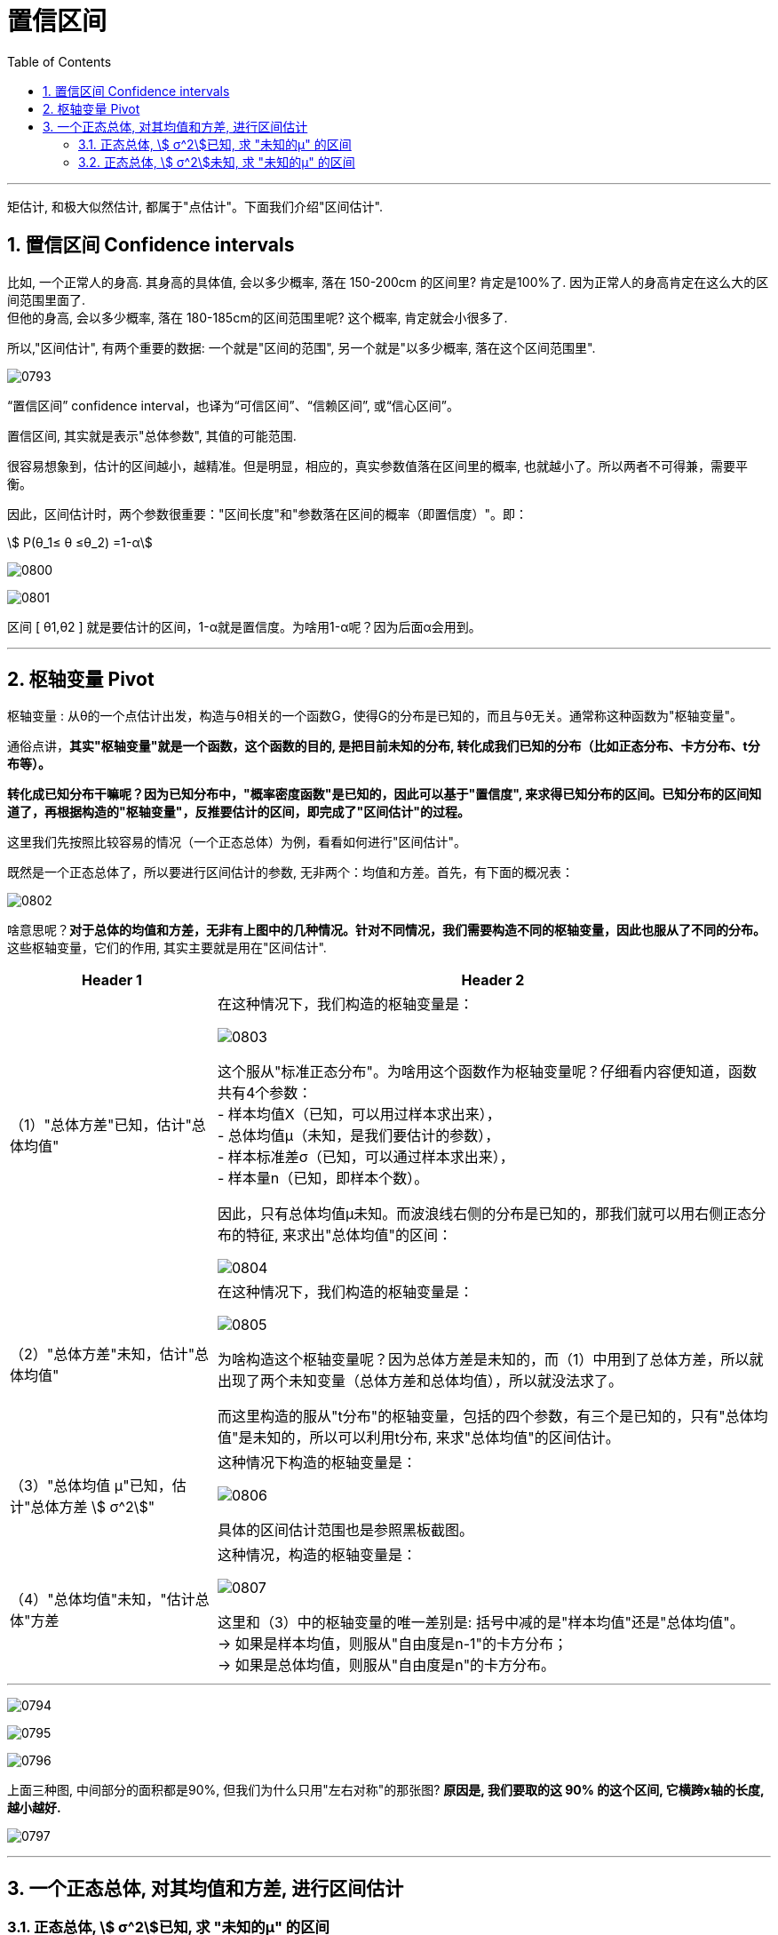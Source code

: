 
= 置信区间
:sectnums:
:toclevels: 3
:toc: left

---

矩估计, 和极大似然估计, 都属于"点估计"。下面我们介绍"区间估计".



== 置信区间 Confidence intervals

比如, 一个正常人的身高. 其身高的具体值, 会以多少概率, 落在 150-200cm 的区间里?  肯定是100%了. 因为正常人的身高肯定在这么大的区间范围里面了. +
但他的身高, 会以多少概率, 落在 180-185cm的区间范围里呢? 这个概率, 肯定就会小很多了.

所以,"区间估计", 有两个重要的数据: 一个就是"区间的范围", 另一个就是"以多少概率, 落在这个区间范围里".

image:img/0793.png[,]


“置信区间” confidence interval，也译为“可信区间”、“信赖区间”, 或“信心区间”。

置信区间, 其实就是表示"总体参数", 其值的可能范围.

很容易想象到，估计的区间越小，越精准。但是明显，相应的，真实参数值落在区间里的概率, 也就越小了。所以两者不可得兼，需要平衡。

因此，区间估计时，两个参数很重要："区间长度"和"参数落在区间的概率（即置信度）"。即：

stem:[ P(θ_1≤ θ ≤θ_2) =1-α]

image:img/0800.webp[,]

image:img/0801.webp[,]

区间 [ θ1,θ2 ] 就是要估计的区间，1-α就是置信度。为啥用1-α呢？因为后面α会用到。

---

== 枢轴变量 Pivot

枢轴变量 : 从θ的一个点估计出发，构造与θ相关的一个函数G，使得G的分布是已知的，而且与θ无关。通常称这种函数为"枢轴变量"。

通俗点讲，*其实"枢轴变量"就是一个函数，这个函数的目的, 是把目前未知的分布, 转化成我们已知的分布（比如正态分布、卡方分布、t分布等）。*

*转化成已知分布干嘛呢？因为已知分布中，"概率密度函数"是已知的，因此可以基于"置信度", 来求得已知分布的区间。已知分布的区间知道了，再根据构造的"枢轴变量"，反推要估计的区间，即完成了"区间估计"的过程。*

这里我们先按照比较容易的情况（一个正态总体）为例，看看如何进行"区间估计"。

既然是一个正态总体了，所以要进行区间估计的参数, 无非两个：均值和方差。首先，有下面的概况表：

image:img/0802.png[,]

啥意思呢？*对于总体的均值和方差，无非有上图中的几种情况。针对不同情况，我们需要构造不同的枢轴变量，因此也服从了不同的分布。* 这些枢轴变量，它们的作用, 其实主要就是用在"区间估计".

[options="autowidth"]
|===
|Header 1 |Header 2

|（1）"总体方差"已知，估计"总体均值"
|在这种情况下，我们构造的枢轴变量是：

image:img/0803.svg[,]

这个服从"标准正态分布"。为啥用这个函数作为枢轴变量呢？仔细看内容便知道，函数共有4个参数： +
- 样本均值X（已知，可以用过样本求出来）， +
- 总体均值μ（未知，是我们要估计的参数）， +
- 样本标准差σ（已知，可以通过样本求出来）， +
- 样本量n（已知，即样本个数）。

因此，只有总体均值μ未知。而波浪线右侧的分布是已知的，那我们就可以用右侧正态分布的特征, 来求出"总体均值"的区间：

image:img/0804.svg[,]

|（2）"总体方差"未知，估计"总体均值"
|在这种情况下，我们构造的枢轴变量是：

image:img/0805.svg[,]

为啥构造这个枢轴变量呢？因为总体方差是未知的，而（1）中用到了总体方差，所以就出现了两个未知变量（总体方差和总体均值），所以就没法求了。

而这里构造的服从"t分布"的枢轴变量，包括的四个参数，有三个是已知的，只有"总体均值"是未知的，所以可以利用t分布, 来求"总体均值"的区间估计。

|（3）"总体均值 μ"已知，估计"总体方差 stem:[ σ^2]"
|这种情况下构造的枢轴变量是：

image:img/0806.png[,]

具体的区间估计范围也是参照黑板截图。

|（4）"总体均值"未知，"估计总体"方差
|这种情况，构造的枢轴变量是：

image:img/0807.svg[,]

这里和（3）中的枢轴变量的唯一差别是: 括号中减的是"样本均值"还是"总体均值"。 +
-> 如果是样本均值，则服从"自由度是n-1"的卡方分布； +
-> 如果是总体均值，则服从"自由度是n"的卡方分布。
|===


---


image:img/0794.png[,]

image:img/0795.png[,]

image:img/0796.png[,]

上面三种图, 中间部分的面积都是90%, 但我们为什么只用"左右对称"的那张图? *原因是, 我们要取的这 90% 的这个区间, 它横跨x轴的长度, 越小越好.*

image:img/0797.png[,]

---

== 一个正态总体, 对其均值和方差, 进行区间估计

=== 正态总体, stem:[ σ^2]已知, 求 "未知的μ" 的区间

image:img/0799.png[,]

image:img/0798.png[,]


.标题
====
例如： +
image:img/0809.png[,]

image:img/0808.png[,]
====

---

=== 正态总体, stem:[ σ^2]未知, 求 "未知的μ" 的区间


image:img/0810.png[,]


---
